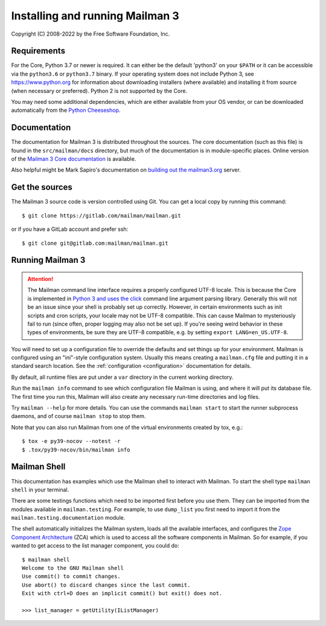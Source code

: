 ==================================
 Installing and running Mailman 3
==================================

Copyright (C) 2008-2022 by the Free Software Foundation, Inc.


Requirements
============

For the Core, Python 3.7 or newer is required.  It can either be the default
'python3' on your ``$PATH`` or it can be accessible via the ``python3.6`` or
``python3.7`` binary.  If your operating system does not include Python 3, see
https://www.python.org for information about downloading installers (where
available) and installing it from source (when necessary or preferred).
Python 2 is not supported by the Core.

You may need some additional dependencies, which are either available from
your OS vendor, or can be downloaded automatically from the `Python
Cheeseshop`_.


Documentation
=============

The documentation for Mailman 3 is distributed throughout the sources.  The
core documentation (such as this file) is found in the ``src/mailman/docs``
directory, but much of the documentation is in module-specific places.  Online
version of the `Mailman 3 Core documentation`_ is available.

Also helpful might be Mark Sapiro's documentation on `building out the
mailman3.org`_ server.


Get the sources
===============

The Mailman 3 source code is version controlled using Git. You can get a
local copy by running this command::

    $ git clone https://gitlab.com/mailman/mailman.git

or if you have a GitLab account and prefer ssh::

    $ git clone git@gitlab.com:mailman/mailman.git


Running Mailman 3
=================

.. ATTENTION::
   The Mailman command line interface requires a properly configured UTF-8
   locale.  This is because the Core is implemented in `Python 3 and uses the
   click`_ command line argument parsing library.  Generally this will not be
   an issue since your shell is probably set up correctly.  However, in
   certain environments such as init scripts and cron scripts, your locale may
   not be UTF-8 compatible.  This can cause Mailman to mysteriously fail to
   run (since often, proper logging may also not be set up).  If you're seeing
   weird behavior in these types of environments, be sure they are UTF-8
   compatible, e.g. by setting ``export LANG=en_US.UTF-8``.

You will need to set up a configuration file to override the defaults and set
things up for your environment.  Mailman is configured using an "ini"-style
configuration system.  Usually this means creating a ``mailman.cfg`` file and
putting it in a standard search location.  See the :ref:`configuration
<configuration>` documentation for details.

By default, all runtime files are put under a ``var`` directory in the current
working directory.

Run the ``mailman info`` command to see which configuration file Mailman is
using, and where it will put its database file.  The first time you run this,
Mailman will also create any necessary run-time directories and log files.

Try ``mailman --help`` for more details.  You can use the commands
``mailman start`` to start the runner subprocess daemons, and of course
``mailman stop`` to stop them.

Note that you can also run Mailman from one of the virtual environments
created by tox, e.g.::

    $ tox -e py39-nocov --notest -r
    $ .tox/py39-nocov/bin/mailman info


Mailman Shell
=============

This documentation has examples which use the Mailman shell to interact with
Mailman.  To start the shell type ``mailman shell`` in your terminal.

There are some testings functions which need to be imported first before you
use them.  They can be imported from the modules available in
``mailman.testing``.  For example, to use ``dump_list`` you first need to
import it from the ``mailman.testing.documentation`` module.

.. Of course, *this* doctest doesn't have these preloaded...
   >>> from zope.component import getUtility
   >>> from mailman.interfaces.listmanager import IListManager

The shell automatically initializes the Mailman system, loads all the
available interfaces, and configures the `Zope Component Architecture`_ (ZCA)
which is used to access all the software components in Mailman.  So for
example, if you wanted to get access to the list manager component, you could
do::

    $ mailman shell
    Welcome to the GNU Mailman shell
    Use commit() to commit changes.
    Use abort() to discard changes since the last commit.
    Exit with ctrl+D does an implicit commit() but exit() does not.

    >>> list_manager = getUtility(IListManager)


.. _`Python Cheeseshop`: https://pypi.org/
.. _`Mailman 3 Core documentation`: https://mailman.readthedocs.io
.. _`Zope Component Architecture`: https://pypi.python.org/pypi/zope.component
.. _`building out the mailman3.org`: https://wiki.list.org/DOC/Mailman%203%20installation%20experience
.. _`Python 3 and uses the click`: https://click.palletsprojects.com/en/7.x/python3/
